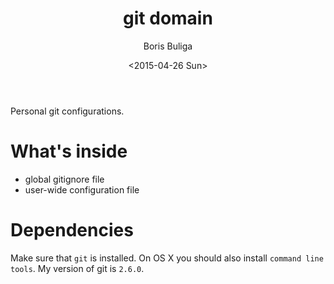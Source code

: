 #+TITLE:        git domain
#+AUTHOR:       Boris Buliga
#+EMAIL:        d12frosted@icloud.com
#+DATE:         <2015-04-26 Sun>
#+STARTUP:      showeverything
#+OPTIONS:      toc:t

Personal git configurations.

* What's inside

- global gitignore file
- user-wide configuration file

* Dependencies

Make sure that ~git~ is installed. On OS X you should also install ~command line
tools~. My version of git is ~2.6.0~.
